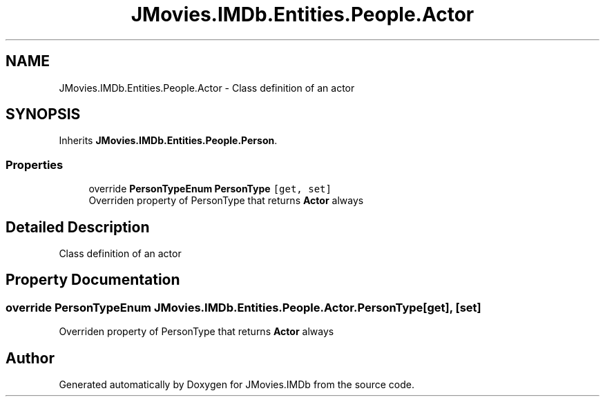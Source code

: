 .TH "JMovies.IMDb.Entities.People.Actor" 3 "Fri Feb 14 2020" "JMovies.IMDb" \" -*- nroff -*-
.ad l
.nh
.SH NAME
JMovies.IMDb.Entities.People.Actor \- Class definition of an actor  

.SH SYNOPSIS
.br
.PP
.PP
Inherits \fBJMovies\&.IMDb\&.Entities\&.People\&.Person\fP\&.
.SS "Properties"

.in +1c
.ti -1c
.RI "override \fBPersonTypeEnum\fP \fBPersonType\fP\fC [get, set]\fP"
.br
.RI "Overriden property of PersonType that returns \fBActor\fP always "
.in -1c
.SH "Detailed Description"
.PP 
Class definition of an actor 


.SH "Property Documentation"
.PP 
.SS "override \fBPersonTypeEnum\fP JMovies\&.IMDb\&.Entities\&.People\&.Actor\&.PersonType\fC [get]\fP, \fC [set]\fP"

.PP
Overriden property of PersonType that returns \fBActor\fP always 

.SH "Author"
.PP 
Generated automatically by Doxygen for JMovies\&.IMDb from the source code\&.
